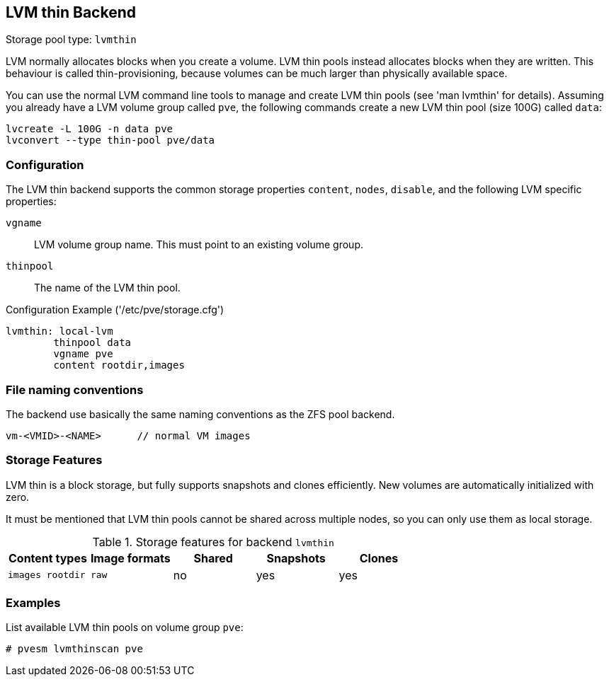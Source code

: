 LVM thin Backend
----------------

Storage pool type: `lvmthin`

LVM normally allocates blocks when you create a volume. LVM thin pools
instead allocates blocks when they are written. This behaviour is
called thin-provisioning, because volumes can be much larger than
physically available space.

You can use the normal LVM command line tools to manage and create LVM
thin pools (see 'man lvmthin' for details). Assuming you already have
a LVM volume group called `pve`, the following commands create a new
LVM thin pool (size 100G) called `data`:

----
lvcreate -L 100G -n data pve
lvconvert --type thin-pool pve/data
----


Configuration
~~~~~~~~~~~~~

The LVM thin backend supports the common storage properties `content`, `nodes`,
`disable`, and the following LVM specific properties:

`vgname`::

LVM volume group name. This must point to an existing volume group.

`thinpool`::

The name of the LVM thin pool.


.Configuration Example ('/etc/pve/storage.cfg')
----
lvmthin: local-lvm
	thinpool data
	vgname pve
	content rootdir,images
----


File naming conventions
~~~~~~~~~~~~~~~~~~~~~~~

The backend use basically the same naming conventions as the ZFS pool
backend.

 vm-<VMID>-<NAME>      // normal VM images


Storage Features
~~~~~~~~~~~~~~~~

LVM thin is a block storage, but fully supports snapshots and clones
efficiently. New volumes are automatically initialized with zero.

It must be mentioned that LVM thin pools cannot be shared across
multiple nodes, so you can only use them as local storage.

.Storage features for backend `lvmthin`
[width="100%",cols="m,m,3*d",options="header"]
|==============================================================================
|Content types  |Image formats  |Shared   |Snapshots |Clones
|images rootdir |raw            |no       |yes       |yes
|==============================================================================

Examples
~~~~~~~~

List available LVM thin pools on volume group `pve`:

 # pvesm lvmthinscan pve


